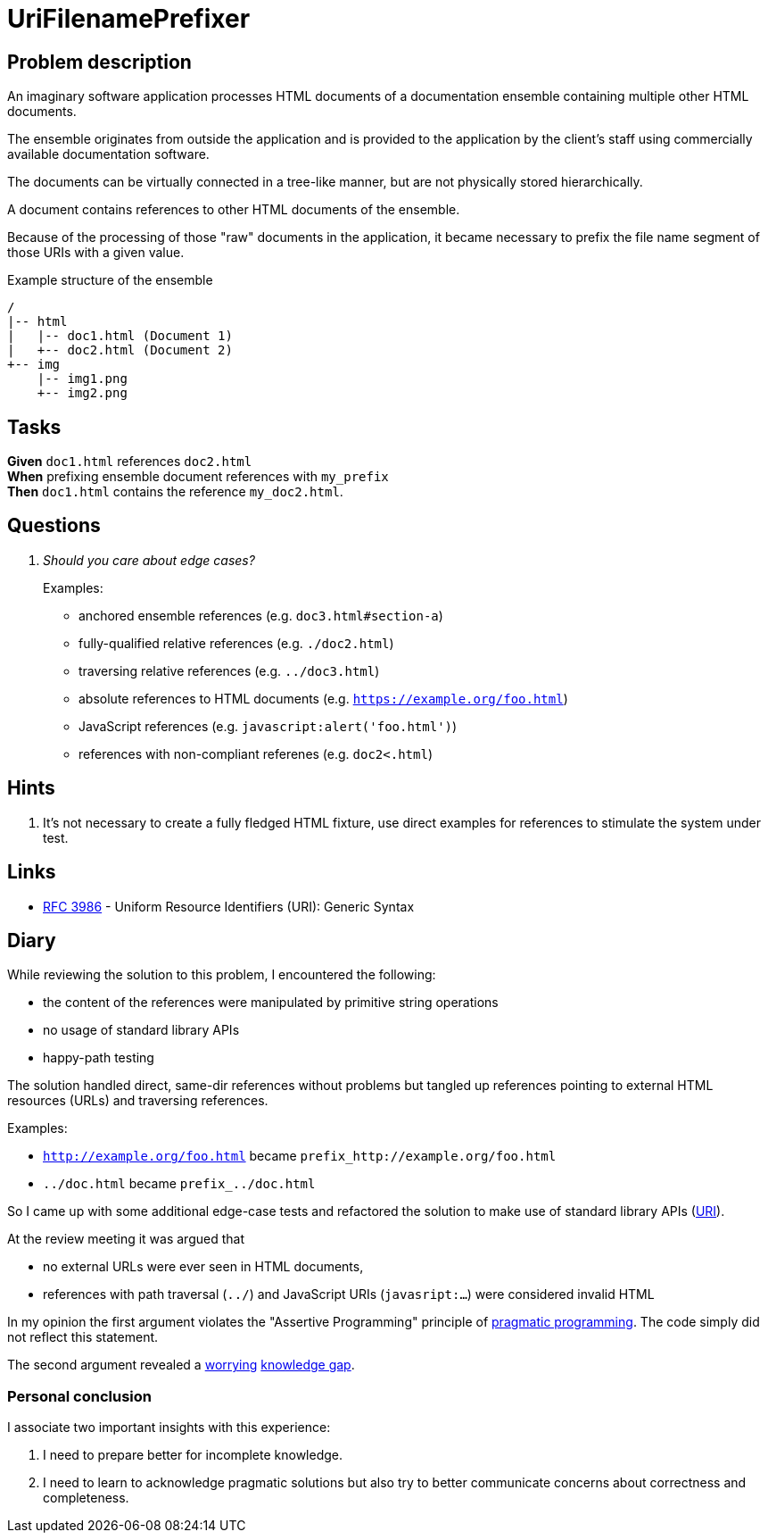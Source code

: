 = UriFilenamePrefixer
:keywords: jvm, kotlin, primitive obsession, stdlib anaemia
:url-java_net_uri: https://docs.oracle.com/javase/7/docs/api/java/net/URI.html
:url-pragmatic_programming_cheat_sheet: https://cheatography.com/marconlsantos/cheat-sheets/pragmatic-programming/
:url-rfc3986_path: https://tools.ietf.org/html/rfc3986#section-3.3
:url-whatwg_url_schemes: https://wiki.whatwg.org/wiki/URL_schemes#javascript:_URLs

== Problem description

An imaginary software application processes HTML documents of a documentation
ensemble containing multiple other HTML documents.

The ensemble originates from outside the application and is provided to the
application by the client's staff using commercially available documentation
software.

The documents can be virtually connected in a tree-like manner, but are not
physically stored hierarchically.

A document contains references to other HTML documents of the ensemble.

Because of the processing of those "raw" documents in the application, it became
necessary to prefix the file name segment of those URIs with a given value.

.Example structure of the ensemble
----
/
|-- html
|   |-- doc1.html (Document 1)
|   +-- doc2.html (Document 2)
+-- img
    |-- img1.png
    +-- img2.png

----

== Tasks

*Given* `doc1.html` references `doc2.html` +
*When* prefixing ensemble document references with `my_prefix` +
*Then* `doc1.html` contains the reference `my_doc2.html`.

== Questions

[qanda]
Should you care about edge cases?::
Examples:
* anchored ensemble references (e.g. `doc3.html#section-a`)
* fully-qualified relative references (e.g. `./doc2.html`)
* traversing relative references (e.g. `../doc3.html`)
* absolute references to HTML documents (e.g. `https://example.org/foo.html`)
* JavaScript references (e.g. `javascript:alert('foo.html')`)
* references with non-compliant referenes (e.g. `doc2<.html`)

== Hints

. It's not necessary to create a fully fledged HTML fixture, use direct
  examples for references to stimulate the system under test.

== Links

* link:https://tools.ietf.org/html/rfc3986[RFC 3986] - Uniform Resource
  Identifiers (URI): Generic Syntax

== Diary

While reviewing the solution to this problem, I encountered the following:

* the content of the references were manipulated by primitive string operations
* no usage of standard library APIs
* happy-path testing

The solution handled direct, same-dir references without problems but tangled up
references pointing to external HTML resources (URLs) and traversing references.

Examples:

* `http://example.org/foo.html` became `prefix_http://example.org/foo.html`
* `../doc.html` became `prefix_../doc.html`

So I came up with some additional edge-case tests and refactored the solution to
make use of standard library APIs ({url-java_net_uri}[URI]).

At the review meeting it was argued that

* no external URLs were ever seen in HTML documents,
* references with path traversal (`../`) and JavaScript URIs (`javasript:...`)
  were considered invalid HTML

In my opinion the first argument violates the "Assertive Programming" principle
of {url-pragmatic_programming_cheat_sheet}[pragmatic programming]. The code
simply did not reflect this statement.

The second argument revealed a {url-rfc3986_path}[worrying]
{url-whatwg_url_schemes}[knowledge gap].

=== Personal conclusion

I associate two important insights with this experience:

. I need to prepare better for incomplete knowledge.
. I need to learn to acknowledge pragmatic solutions but also try to better
  communicate concerns about correctness and completeness.
